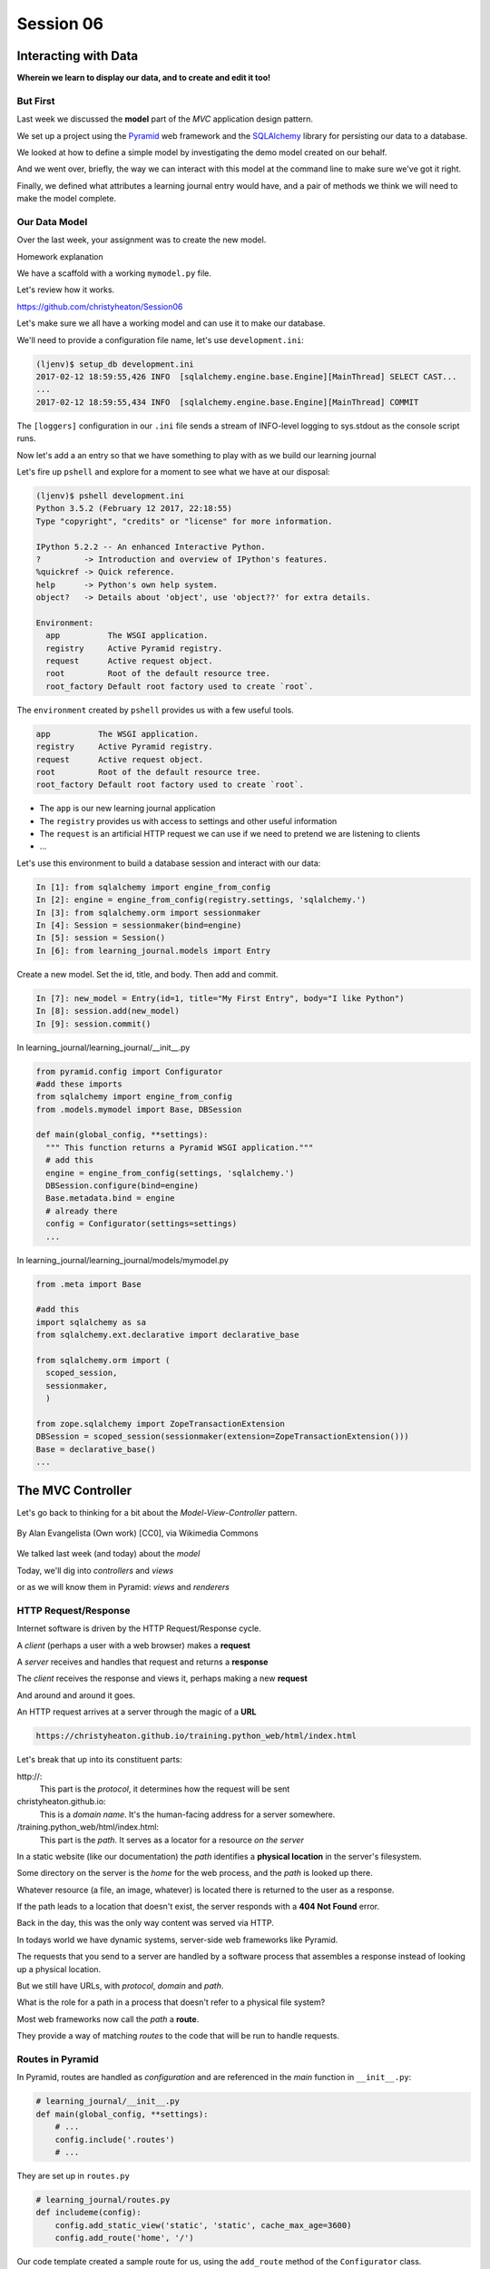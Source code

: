 .. slideconf::
    :autoslides: True

**********
Session 06
**********

.. image:: /_static/lj_entry.png
    :width: 65%
    :align: center

Interacting with Data
=====================

**Wherein we learn to display our data, and to create and edit it too!**


But First
---------

Last week we discussed the **model** part of the *MVC* application design
pattern.

.. rst-class:: build
.. container::

    We set up a project using the `Pyramid`_ web framework and the `SQLAlchemy`_
    library for persisting our data to a database.

    We looked at how to define a simple model by investigating the demo model
    created on our behalf.

    And we went over, briefly, the way we can interact with this model at the
    command line to make sure we've got it right.

    Finally, we defined what attributes a learning journal entry would have,
    and a pair of methods we think we will need to make the model complete.

.. _Pyramid: http://www.pylonsproject.org/projects/pyramid/about
.. _SQLAlchemy: http://docs.sqlalchemy.org/en/rel_0_9/

Our Data Model
--------------

Over the last week, your assignment was to create the new model.

.. rst-class:: build
.. container::

  Homework explanation


.. nextslide:: A Complete Example

We have a scaffold with a working ``mymodel.py`` file.

Let's review how it works.

https://github.com/christyheaton/Session06


.. nextslide:: The Database

Let's make sure we all have a working model and can use it to make
our database.


.. nextslide:: Create the Database

.. rst-class:: build
.. container::

    We'll need to provide a configuration file name, let's use
    ``development.ini``:

    .. code-block:: bash

        (ljenv)$ setup_db development.ini
        2017-02-12 18:59:55,426 INFO  [sqlalchemy.engine.base.Engine][MainThread] SELECT CAST...
        ...
        2017-02-12 18:59:55,434 INFO  [sqlalchemy.engine.base.Engine][MainThread] COMMIT

    The ``[loggers]`` configuration in our ``.ini`` file sends a stream of
    INFO-level logging to sys.stdout as the console script runs.


.. nextslide:: Starter Data

Now let's add a an entry so that we have something to play with as
we build our learning journal


.. nextslide:: The ``pshell`` command

Let's fire up ``pshell`` and explore for a moment to see what we have at our
disposal:

.. rst-class:: build
.. container::

    .. code-block:: bash

        (ljenv)$ pshell development.ini
        Python 3.5.2 (February 12 2017, 22:18:55)
        Type "copyright", "credits" or "license" for more information.

        IPython 5.2.2 -- An enhanced Interactive Python.
        ?         -> Introduction and overview of IPython's features.
        %quickref -> Quick reference.
        help      -> Python's own help system.
        object?   -> Details about 'object', use 'object??' for extra details.

        Environment:
          app          The WSGI application.
          registry     Active Pyramid registry.
          request      Active request object.
          root         Root of the default resource tree.
          root_factory Default root factory used to create `root`.


.. nextslide::

The ``environment`` created by ``pshell`` provides us with a few useful tools.

.. code-block:: bash

    app          The WSGI application.
    registry     Active Pyramid registry.
    request      Active request object.
    root         Root of the default resource tree.
    root_factory Default root factory used to create `root`.

.. rst-class:: build

* The ``app`` is our new learning journal application
* The ``registry`` provides us with access to settings and other useful
  information
* The ``request`` is an artificial HTTP request we can use if we need to
  pretend we are listening to clients
* ...


.. nextslide::

Let's use this environment to build a database session and interact with our
data:

.. code-block:: ipython

    In [1]: from sqlalchemy import engine_from_config
    In [2]: engine = engine_from_config(registry.settings, 'sqlalchemy.')
    In [3]: from sqlalchemy.orm import sessionmaker
    In [4]: Session = sessionmaker(bind=engine)
    In [5]: session = Session()
    In [6]: from learning_journal.models import Entry


.. nextslide:: Add an Entry

Create a new model. Set the id, title, and body. Then add and commit.

.. rst-class:: build
.. container::

    .. code-block:: ipython

        In [7]: new_model = Entry(id=1, title="My First Entry", body="I like Python")
        In [8]: session.add(new_model)
        In [9]: session.commit()


.. nextslide:: Connect database to application

In learning_journal/learning_journal/__init__.py

.. code-block:: python

    from pyramid.config import Configurator
    #add these imports
    from sqlalchemy import engine_from_config
    from .models.mymodel import Base, DBSession

    def main(global_config, **settings):
      """ This function returns a Pyramid WSGI application."""
      # add this
      engine = engine_from_config(settings, 'sqlalchemy.')
      DBSession.configure(bind=engine)
      Base.metadata.bind = engine
      # already there
      config = Configurator(settings=settings)
      ...


.. nextslide:: Connect database to application

In learning_journal/learning_journal/models/mymodel.py

.. code-block:: python

    from .meta import Base

    #add this
    import sqlalchemy as sa
    from sqlalchemy.ext.declarative import declarative_base

    from sqlalchemy.orm import (
      scoped_session,
      sessionmaker,
      )

    from zope.sqlalchemy import ZopeTransactionExtension
    DBSession = scoped_session(sessionmaker(extension=ZopeTransactionExtension()))
    Base = declarative_base()
    ...


The MVC Controller
==================

.. rst-class:: left
.. container::

    Let's go back to thinking for a bit about the *Model-View-Controller*
    pattern.

    .. figure:: http://upload.wikimedia.org/wikipedia/commons/4/40/MVC_passive_view.png
        :align: center
        :width: 25%

        By Alan Evangelista (Own work) [CC0], via Wikimedia Commons

    .. rst-class:: build
    .. container::

        We talked last week (and today) about the *model*

        Today, we'll dig into *controllers* and *views*

        or as we will know them in Pyramid: *views* and *renderers*


HTTP Request/Response
---------------------

Internet software is driven by the HTTP Request/Response cycle.

.. rst-class:: build
.. container::

    A *client* (perhaps a user with a web browser) makes a **request**

    A *server* receives and handles that request and returns a **response**

    The *client* receives the response and views it, perhaps making a new
    **request**

    And around and around it goes.

.. nextslide:: URLs

An HTTP request arrives at a server through the magic of a **URL**

.. code-block:: bash

    https://christyheaton.github.io/training.python_web/html/index.html

.. rst-class:: build
.. container::

    Let's break that up into its constituent parts:

    .. rst-class:: build

    \http://:
      This part is the *protocol*, it determines how the request will be sent

    christyheaton.github.io:
      This is a *domain name*.  It's the human-facing address for a server
      somewhere.

    /training.python_web/html/index.html:
      This part is the *path*.  It serves as a locator for a resource *on the
      server*

.. nextslide:: Paths

In a static website (like our documentation) the *path* identifies a **physical
location** in the server's filesystem.

.. rst-class:: build
.. container::

    Some directory on the server is the *home* for the web process, and the
    *path* is looked up there.

    Whatever resource (a file, an image, whatever) is located there is returned
    to the user as a response.

    If the path leads to a location that doesn't exist, the server responds
    with a **404 Not Found** error.

    Back in the day, this was the only way content was served via
    HTTP.

.. nextslide:: Paths in an MVC System

In todays world we have dynamic systems, server-side web frameworks like
Pyramid.

.. rst-class:: build
.. container::

    The requests that you send to a server are handled by a software process
    that assembles a response instead of looking up a physical location.

    But we still have URLs, with *protocol*, *domain* and *path*.

    What is the role for a path in a process that doesn't refer to a physical
    file system?

    Most web frameworks now call the *path* a **route**.

    They provide a way of matching *routes* to the code that will be run to
    handle requests.

Routes in Pyramid
-----------------

In Pyramid, routes are handled as *configuration* and are referenced in
the *main* function in ``__init__.py``:

.. code-block:: python

    # learning_journal/__init__.py
    def main(global_config, **settings):
        # ...
        config.include('.routes')
        # ...

.. nextslide::

They are set up in ``routes.py``

.. rst-class:: build
.. container::

.. code-block:: python

    # learning_journal/routes.py
    def includeme(config):
        config.add_static_view('static', 'static', cache_max_age=3600)
        config.add_route('home', '/')

Our code template created a sample route for us, using the ``add_route``
method of the ``Configurator`` class.

The ``add_route`` method has two required arguments: a *name* and a
*pattern*

In our sample route, the *name* is ``'home'``

In our sample route, the *pattern* is ``'/'``

.. nextslide::

When a request comes in to a Pyramid application, the framework looks at all
the *routes* that have been configured.

.. rst-class:: build
.. container::

    One by one, in order, it tries to match the *path* of the incoming request
    against the *pattern* of the route.

    As soon as a *pattern* matches the *path* from the incoming request, that
    route is used and no further matching is performed.

    If no route is found that matches, then the request will automatically get
    a **404 Not Found** error response.

    In our sample app, we have one sample *route* named ``'home'``, with a
    pattern of ``/``.

    This means that any request that comes in for ``/`` will be matched to this
    route, and any other request will be **404**.

.. nextslide:: Routes as API

In a very real sense, the *routes* defined in an application *are* the public
API.

.. rst-class:: build
.. container::

    Any route that is present represents something the user can do.

    Any route that is not present is something the user cannot do.

    You can use the proper definition of routes to help conceptualize what your
    app will do.

    What routes might we want for a learning journal application?

    What will our application do?

.. nextslide:: Defining our Routes

Let's add routes for our application.

.. rst-class:: build
.. container::

    Open ``learning_journal/routes.py``.

    For our list page, the existing ``'home'`` route will do fine, leave it.

    Add the following two routes:

    .. code-block:: python

        config.add_route('home', '/') # already there
        config.add_route('detail', '/journal/{id:\d+}')
        config.add_route('action', '/journal/{action}')

    The ``'detail'`` route will serve a single journal entry, identified by an
    ``id``.

    The ``action`` route will serve ``create`` and ``edit`` views, depending on
    the ``action`` specified.

    In both cases, we want to capture a portion of the matched path to use
    information it provides.

.. nextslide:: Matching an ID

In a pattern, you can capture a ``path segment`` *replacement
marker*, a valid Python symbol surrounded by curly braces:

.. rst-class:: build
.. container::

    ::

        /home/{foo}/

    If you want to match a particular pattern, like digits only, add a
    *regular expression*::

        /journal/{id:\d+}

    Matched path segments are captured in a ``matchdict``::

        # pattern          # actual url   # matchdict
        /journal/{id:\d+}  /journal/27    {'id': '27'}

    The ``matchdict`` is made available as an attribute of the *request object*

    (more on that soon)


.. nextslide:: Connecting Routes to Views

In Pyramid, a *route* is connected by configuration to a *view*.

.. rst-class:: build
.. container::

    In our app, a sample view has been created for us, in ``views/default.py``:

    .. code-block:: python

        @view_config(route_name='home', renderer='../templates/mytemplate.jinja2')
        def my_view(request):
            # ...

    The order in which *routes* are configured *is important*, so that must be
    done in ``routes.py``.

    The order in which views are connected to routes *is not important*, so the
    *declarative* ``@view_config`` decorator can be used.

    When ``config.scan`` is called, all files in our application are searched
    for such *declarative configuration* and it is added.

The Pyramid View
----------------

Let's imagine that a *request* has come to our application for the path
``'/'``.

.. rst-class:: build
.. container::

    The framework made a match of that path to a *route* with the pattern ``'/'``.

    Configuration connected that route to a *view* in our application.

    Now, the view that was connected will be *called*, which brings us to the
    nature of *views*

    .. rst-class:: centered

    --A Pyramid view is a *callable* that takes *request* as an argument--

    Remember what a *callable* is?

.. nextslide:: What the View Does

So, a *view* is a callable that takes the *request* as an argument.

.. rst-class:: build
.. container::

    It can then use information from that request to build appropriate data,
    perhaps using the application's *models*.

    Then, it returns the data it assembled, passing it on to a `renderer`_.

    Which *renderer* to use is determined, again, by configuration:

    .. code-block:: python

        @view_config(route_name='home', renderer='../templates/mytemplate.jinja2')
        def my_view(request):
            # ...

    More about this in a moment.

    The *view* stands at the intersection of *input data*, the application
    *model* and *renderers* that offer rendering of the results.

    It is the *Controller* in our MVC application.

.. _renderer: http://docs.pylonsproject.org/projects/pyramid/en/1.5-branch/narr/renderers.html


.. nextslide:: Adding Stub Views

Add temporary views to our application in ``views\default.py`` (and comment out the
sample view):

.. code-block:: python

    @view_config(route_name='home', renderer='string')
    def index_page(request):
        return 'list page'

    @view_config(route_name='detail', renderer='string')
    def view(request):
        return 'detail page'

    @view_config(route_name='action', match_param='action=create', renderer='string')
    def create(request):
        return 'create page'

    @view_config(route_name='action', match_param='action=edit', renderer='string')
    def update(request):
        return 'edit page'

.. nextslide:: Testing Our Views

Now we can verify that our view configuration has worked.

.. rst-class:: build
.. container::

    Make sure your virtualenv is properly activated, and start the web server:

    .. code-block:: bash

        (ljenv)$ pserve development.ini
        Starting server in PID 84467.
        serving on http://0.0.0.0:6543

    Then try viewing some of the expected application urls:

    .. rst-class:: build

    * http://localhost:6543/
    * http://localhost:6543/journal/1
    * http://localhost:6543/journal/create
    * http://localhost:6543/journal/edit

    What happens if you visit a URL that *isn't* in our configuration?

.. nextslide:: Interacting With the Model

Now that we've got temporary views that work, we can fix them to get
information from our database

.. rst-class:: build
.. container::

    We'll begin with the list view.

    We need some code that will fetch all the journal entries we've written, in
    reverse order, and hand that collection back for rendering.

    .. code-block:: python

        from ..models.mymodel import (
            DBSession,
            Entry # <- Add this import
        )

        # and update this view function
        def index_page(request):
            entries = Entry.all()
            return {'entries': entries}

.. nextslide:: Using the ``matchdict``

Next, we want to write the view for a single entry.

.. rst-class:: build
.. container::

    We'll need to use the ``id`` value our route captures into the
    ``matchdict``.

    Remember that the ``matchdict`` is an attribute of the request.

    We'll get the ``id`` from there, and use it to get the correct entry.

    .. code-block:: python

        # add this import at the top
        from pyramid.httpexceptions import HTTPNotFound

        # and update this view function:
        def view(request):
            this_id = request.matchdict.get('id', -1)
            entry = Entry.by_id(this_id)
            if not entry:
                return HTTPNotFound()
            return {'entry': entry}

.. nextslide:: Testing Our Views

We can now verify that these views work correctly.

.. rst-class:: build
.. container::

    Make sure your virtualenv is properly activated, and start the web server:

    .. code-block:: bash

        (ljenv)$ pserve development.ini
        Starting server in PID 84467.
        serving on http://0.0.0.0:6543

    Then try viewing the list page and an entry page:

    * http://localhost:6543
    * http://localhost:6543/journal/1

    What happens when you request an entry with an id that isn't in the
    database?

    * http://localhost:6543/journal/100

The MVC View
============

.. rst-class:: left
.. container::

    Again, back to the *Model-View-Controller* pattern.

    .. figure:: http://upload.wikimedia.org/wikipedia/commons/4/40/MVC_passive_view.png
        :align: center
        :width: 25%

        By Alan Evangelista (Own work) [CC0], via Wikimedia Commons

    .. rst-class:: build
    .. container::

        We've built a *model* and we've created some *controllers* that use it.

        In Pyramid, we call *controllers* **views** and they are callables that
        take *request* as an argument.

        Let's turn to the last piece of the *MVC* patter, the *view*

Presenting Data
---------------

The job of the *view* in the *MVC* pattern is to present data in a format that
is readable to the user of the system.

.. rst-class:: build
.. container::

    There are many ways to present data.

    Some are readable by humans (tables, charts, graphs, HTML pages, text
    files).

    Some are more for machines (xml files, csv, json).

    Which of these formats is the *right one* depends on your purpose.

    What is the purpose of our learning journal?

Pyramid Renderers
-----------------

In Pyramid, the job of presenting data is performed by a *renderer*.

.. rst-class:: build
.. container::

    So we can consider the Pyramid **renderer** to be the *view* in our *MVC*
    app.

    We've already seen how we can connect a *renderer* to a Pyramid *view* with
    configuration.

    In fact, we have already done so, using a built-in renderer called
    ``'string'``.

    This renderer converts the return value of its *view* to a string and sends
    that back to the client as an HTTP response.

    But the result isn't so nice looking.

.. nextslide:: Template Renderers

The `built-in renderers` (``'string'``, ``'json'``, ``'jsonp'``) in Pyramid are
not the only ones available.

.. _built-in renderers: http://docs.pylonsproject.org/projects/pyramid/en/1.5-branch/narr/renderers.html#built-in-renderers

.. rst-class:: build
.. container::

    There are add-ons to Pyramid that support using various *template
    languages* as renderers.

    In fact, one of these was installed by default when you created this
    project.

.. nextslide:: Configuring a Template Renderer

The `pyramid_jinja2` package supports using the `jinja2` template
language.

.. code-block:: python

    # in setup.py
    requires = [
        # ...
        'pyramid_jinja2',
        # ...
    ]

    # in learning_journal/__init__.py
    def main(global_config, **settings):
        # ...
        config.include('pyramid_jinja2')

.. nextslide:: Jinja2 Templates

We will use *Jinja2* templates in our project.

.. rst-class:: build
.. container::

    Let's learn a bit about how `Jinja2 templates`_ work.

.. _Jinja2 templates: http://jinja.pocoo.org/docs/templates/

Jinja2 Template Basics
----------------------

We'll start with the absolute basics.

.. rst-class:: build
.. container::

    Fire up an iPython interpreter, using your `ljenv` virtualenv:

    .. code-block:: bash

        (ljenv)$ ipython
        ...
        In [1]:

    Then import the ``Template`` class from the ``jinja2`` package:

    .. code-block:: ipython

        In [1]: from jinja2 import Template

.. nextslide:: Templates are Strings

A template is constructed with a simple string:

.. code-block:: ipython

    In [2]: t1 = Template("Hello {{ name }}, how are you")

.. rst-class:: build
.. container::

    Here, we've simply typed the string directly, but it is more common to
    build a template from the contents of a *file*.

    Notice that our string has some odd stuff in it: ``{{ name }}``.

    This is called a *placeholder* and when the template is *rendered* it is
    replaced.

.. nextslide:: Rendering a Template

Call the ``render`` method, providing *context*:

.. code-block:: ipython

    In [3]: t1.render(name="Cosmo")
    Out[3]: 'Hello Cosmo, how are you'
    In [4]: t1.render(name="Sherry")
    Out[4]: 'Hello Sherry, how are you'

.. rst-class:: build
.. container::

    *Context* can either be keyword arguments, or a dictionary

    Note the resemblance to something you've seen before:

    .. code-block:: python

        >>> "This is {owner}'s string".format(owner="Christy")
        'This is Christy's string'


.. nextslide:: Dictionaries in Context

Dictionaries passed in as part of the *context* can be addressed with *either*
subscript or dotted notation:

.. code-block:: ipython

    In [5]: person = {'first_name': 'Princess',
       ...:           'last_name': 'Leia'}
    In [6]: t2 = Template("{{ person.last_name }}, {{ person['first_name'] }}")
    In [7]: t2.render(person=person)
    Out[7]: 'Leia, Princess'

.. rst-class:: build

* Jinja2 will try the *correct* way first (attr for dotted, item for
  subscript).
* If nothing is found, it will try the opposite.
* If nothing is found, it will return an *undefined* object.


.. nextslide:: Objects in Context

The exact same is true of objects passed in as part of *context*:

.. rst-class:: build
.. container::

    .. code-block:: ipython

        In [8]: t3 = Template("{{ obj.x }} + {{ obj['y'] }} = Fun!")
        In [9]: class Game(object):
           ...:     x = 'kittens'
           ...:     y = 'yarn'
           ...:
        In [10]: bathtime = Game()
        In [11]: t3.render(obj=bathtime)
        Out[11]: 'kittens + yarn = Fun!'

    This means your templates can be agnostic as to the nature of the
    things found in *context*

.. nextslide:: Filtering values in Templates

You can apply `filters`_ to the data passed in *context* with the pipe ('|')
operator:

.. _filters: http://jinja.pocoo.org/docs/dev/templates/#filters

.. code-block:: ipython

    In [12]: t4 = Template("shouted: {{ phrase|upper }}")
    In [13]: t4.render(phrase="this is very important")
    Out[13]: 'shouted: THIS IS VERY IMPORTANT'

.. rst-class:: build
.. container::

    You can also chain filters together:

    .. code-block:: ipython

        In [14]: t5 = Template("confusing: {{ phrase|upper|reverse }}")
        In [15]: t5.render(phrase="howdy doody")
        Out[15]: 'confusing: YDOOD YDWOH'

.. nextslide:: Control Flow

Logical `control structures`_ are also available:

.. _control structures: http://jinja.pocoo.org/docs/dev/templates/#list-of-control-structures

.. rst-class:: build
.. container::

    .. code-block:: ipython

        In [16]: tmpl = """
           ....: {% for item in list %}{{ item}}, {% endfor %}
           ....: """
        In [17]: t6 = Template(tmpl)
        In [18]: t6.render(list=['a', 'b', 'c', 'd', 'e'])
        Out[18]: '\na, b, c, d, e, '

    Any control structure introduced in a template **must** be paired with an
    explicit closing tag (``{% for %}...{% endfor %}``)

    Remember, although template tags like ``{% for %}`` or ``{% if %}`` look a
    lot like Python, *they are not*.

    The syntax is specific and must be followed correctly.

.. nextslide:: Template Tests

There are a number of specialized *tests* available for use with the
``if...elif...else`` control structure:

.. code-block:: ipython

    In [19]: tmpl = """
       ....: {% if phrase is upper %}
       ....:   {{ phrase|lower }}
       ....: {% elif phrase is lower %}
       ....:   {{ phrase|upper }}
       ....: {% else %}{{ phrase }}{% endif %}"""
    In [20]: t7 = Template(tmpl)
    In [21]: t7.render(phrase="FOO")
    Out[21]: '\n\n  foo\n'
    In [22]: t7.render(phrase='bar')
    Out[22]: '\n\n  BAR\n'
    In [23]: t7.render(phrase='This should print as-is')
    Out[23]: '\nThis should print as-is'


.. nextslide:: Basic Expressions

Basic `Python-like expressions`_ are also supported:

.. _Python-like expressions: http://jinja.pocoo.org/docs/dev/templates/#expressions

.. code-block:: ipython

    In [24]: tmpl = """
       ....: {% set sum = 0 %}
       ....: {% for val in values %}
       ....: {{ val }}: {{ sum + val }}
       ....:   {% set sum = sum + val %}
       ....: {% endfor %}
       ....: """
    In [25]: t8 = Template(tmpl)
    In [26]: t8.render(values=range(1, 11))
    Out[26]: '\n\n\n1: 1\n  \n\n2: 3\n  \n\n3: 6\n  \n\n4: 10\n
              \n\n5: 15\n  \n\n6: 21\n  \n\n7: 28\n  \n\n8: 36\n
              \n\n9: 45\n  \n\n10: 55\n  \n\n'


Our Templates
-------------

There's more that Jinja2 templates can do, but it will be easier to introduce
you to that in the context of a working template.  So let's make some.

.. nextslide:: Detail Template

We have a Pyramid view that returns a single entry. Let's create a template to
show it.

.. rst-class:: build
.. container::

    In ``learning_journal/templates`` create a new file ``detail.jinja2``:

    .. code-block:: jinja

        <article>
          <h1>{{ entry.title }}</h1>
          <hr/>
          <p>{{ entry.body }}</p>
          <hr/>
          <p>Created <strong title="{{ entry.created }}">{{entry.created}}</strong></p>
        </article>

    Then wire it up to the detail view in ``views\default.py``:

    .. code-block:: ipython

        # views\default.py
        @view_config(route_name='detail', renderer='templates/detail.jinja2')
        def view(request):
            # ...

.. nextslide:: Try It Out

Now we should be able to see some rendered HTML for our journal entry details.

.. rst-class:: build
.. container::

    Start up your server:

    .. code-block:: bash

        (ljenv)$ pserve development.ini
        Starting server in PID 90536.
        serving on http://0.0.0.0:6543

    Then try viewing an individual journal entry

    * http://localhost:6543/journal/1

.. nextslide:: Listing Page

The index page of our journal should show a list of journal entries, let's do
that next.

.. rst-class:: build
.. container::

    In ``learning_journal/templates`` create a new file ``list.jinja2``:

    .. code-block:: jinja

        {% if entries %}
        <h2>Journal Entries</h2>
        <ul>
          {% for entry in entries %}
            <li>
            <a href="{{ request.route_url('detail', id=entry.id) }}">{{ entry.title }}</a>
            </li>
          {% endfor %}
        </ul>
        {% else %}
        <p>This journal is empty</p>
        {% endif %}

.. nextslide::

It's worth taking a look at a few specifics of this template.

.. rst-class:: build
.. container::

    .. code-block:: jinja

        {% for entry in entries %}
         ...
        {% endfor %}

    Jinja2 templates are rendered with a *context*.

    A Pyramid *view* returns a dictionary, which is passed to the renderer as
    part of that *context*

    This means we can access values we return from our *view* in the *renderer*
    using the names we assigned to them.

.. nextslide::

It's worth taking a look at a few specifics of this template.

    .. code-block:: jinja

        <a href="{{ request.route_url('detail', id=entry.id) }}">{{ entry.title }}</a>

    The *request* object is also placed in the context by Pyramid.

    Request has a method ``route_url`` that will create a URL for a named
    route.

    This allows you to include URLs in your template without needing to know
    exactly what they will be.

    This process is called *reversing*, since it's a bit like a reverse phone
    book lookup.

.. nextslide::

Finally, you'll need to connect this new renderer to your listing view:

.. code-block:: python

    @view_config(route_name='home', renderer='templates/list.jinja2')
    def index_page(request):
        # ...

.. nextslide:: Try It Out

We can now see our list page too.  Let's try starting the server:

.. rst-class:: build
.. container::

    .. code-block:: bash

        (ljenv)$ pserve development.ini
        Starting server in PID 90536.
        serving on http://0.0.0.0:6543

    Then try viewing the home page of your journal:

    * http://localhost:6543/

    Click on the link to an entry, it should work.

.. nextslide:: Sharing Structure

These views are reasonable, if quite plain.

.. rst-class:: build
.. container::

    It'd be nice to put them into something that looks a bit more like a
    website.

    Jinja2 allows you to combine templates using something called
    `template inheritance`_.

    You can create a basic page structure, and then *inherit* that structure in
    other templates.

    In our class resources I've added a page template ``layout.jinja2``.  Copy
    that page to your templates directory

.. _template inheritance: http://jinja.pocoo.org/docs/dev/templates/#template-inheritance

.. nextslide:: ``layout.jinja2``

.. code-block:: jinja

    <!DOCTYPE html>
    <html lang="en">
      <head>
        <meta charset="utf-8">
        <title>Python Learning Journal</title>
        <!--[if lt IE 9]><script src="http://html5shiv.googlecode.com/svn/trunk/html5.js"></script><![endif]-->
      </head>
      <body>
        <header>
          <nav><ul><li><a href="{{ request.route_url('home') }}">Home</a></li></ul></nav>
        </header>
        <main>
          <h1>My Python Journal</h1>
          <section id="content">{% block body %}{% endblock %}</section>
        </main>
        <footer><p>Created in the UW PCE Python Certificate Program</p></footer>
      </body>
    </html>

.. nextslide:: Template Blocks

The important part here is the ``{% block body %}{% endblock %}`` expression.

.. rst-class:: build
.. container::

    This is a template **block** and it is a kind of placeholder.

    Other templates can inherit from this one, and fill that block with
    additional HTML.

    Let's update our detail and list templates:

    .. code-block:: jinja

        {% extends "layout.jinja2" %}
        {% block body %}
        <!-- everything else that was already there goes here -->
        {% endblock %}

.. nextslide:: Try It Out

Let's try starting the server so we can see the result:

.. rst-class:: build
.. container::

    .. code-block:: bash

        (ljenv)$ pserve development.ini
        Starting server in PID 90536.
        serving on http://0.0.0.0:6543

    Then try viewing the home page of your journal:

    * http://localhost:6543/

    Click on the link to an entry, it should work.

    And now you have shared page structure that is in both.

Static Assets
-------------

Although we have a shared structure, it isn't particularly nice to look at.

.. rst-class:: build
.. container::

    Aspects of how a website looks are controlled by CSS (*Cascading Style
    Sheets*).

    Stylesheets are one of what we generally speak of as *static assets*.

    Other static assets include *images* that are part of the look and feel of
    the site (logos, button images, etc) and the *JavaScript* files that add
    client-side dynamic behavior to the site.

.. nextslide:: Static Assets in Pyramid

Serving static assets in Pyramid requires a *static view* to configuration.
Luckily, ``pcreate`` already handled that for us:

.. rst-class:: build
.. container::

    .. code-block:: python

        # in learning_journal/__init__.py
        def main(global_config, **settings):
            # ...
            config.add_static_view('static', 'static', cache_max_age=3600)
            # ...

    The first argument to ``add_static_view`` is a *name* that will need to
    appear in the path of URLs requesting assets.

    The second argument is a *path* that is relative to the package being
    configured.

    Assets referenced by the *name* in a URL will be searched for in the
    location defined by the *path*

    Additional keyword arguments control other aspects of how the view works.

.. nextslide:: Static Assets in Templates

Once you have a static view configured, you can use assets in that location in
templates.

.. rst-class:: build
.. container::

    The *request* object in Pyramid provides a ``static_path`` method that
    will render an appropriate asset path for us.

    Add the following to our ``layout.jinja2`` template:

    .. code-block:: jinja

        <head>
          <!-- ... -->
          <link href="{{ request.static_path('learning_journal:static/styles.css') }}" rel="stylesheet">
        </head>

    The one required argument to ``request.static_path`` is a *path* to an
    asset.

    Note that because any package *might* define a static view, we have to
    specify which package we want to look in.

    That's why we have ``learning_journal:static/styles.css`` in our call.

.. nextslide:: Basic Styles

I've created some very very basic styles for our learning journal.

.. rst-class:: build
.. container::

    You can find them in ``resources/session06/styles.css``.  Go ahead and copy
    that file.

    Add it to ``learning_journal/static``.

    Then restart your web server and see what a difference a little style
    makes:

    .. code-block:: bash

        (ljenv)$ pserve development.ini
        Starting server in PID 90536.
        serving on http://0.0.0.0:6543

.. nextslide:: The Outcome

Your site should look something like this:

.. figure:: /_static/learning_journal_styled.png
    :align: center
    :width: 75%

    The learning journal with basic styles applied

Getting Interactive
===================

.. rst-class:: left
.. container::

    We have a site that allows us to view a list of journal entries.

    .. rst-class:: build
    .. container::

        We can also view the details of a single entry.

        But as yet, we don't really have any *interaction* in our site yet.

        We can't create new entries.

        Let's add that functionality next.

User Input
----------

In HTML websites, the traditional way of getting input from users is via
`HTML forms`_.

.. rst-class:: build
.. container::

    Forms use *input elements* to allow users to enter data, pick from
    drop-down lists, or choose items via checkbox or radio button.

    It is possible to create plain HTML forms in templates and use them with
    Pyramid.

    It's a lot easier, however, to work with a *form library* to create forms,
    render them in templates and interact with data sent by a client.

    We'll be using a form library called `WTForms`_ in our project

.. _HTML forms: https://developer.mozilla.org/en-US/docs/Web/Guide/HTML/Forms
.. _WTForms: http://wtforms.readthedocs.org/en/latest/

.. nextslide:: Installing WTForms

The first step to working with this library is to install it.

.. rst-class:: build
.. container::

    Start by makin the library as a *dependency* of our package by adding it to
    the *requires* list in ``setup.py``:

    .. code-block:: python

        requires = [
            # ...
            'wtforms', # <- add this to the list
        ]

    Then, re-install our package to download and install the new dependency:

    .. code-block:: bash

        (ljenv)$ python setup.py develop
        ...
        Finished processing dependencies for learning-journal==0.0


.. nextslide:: Installing WTForms

The first step to working with this library is to install it.

.. rst-class:: build
.. container::

    I still had to pip install `wtforms` to get it to work.

    .. code-block:: bash

        (ljenv)$ pip install wtforms


Using WTForms
-------------

We'll want a form to allow a user to create a new Journal Entry.

.. rst-class:: build
.. container::

    Add a new file called ``forms.py`` in our learning_journal package, next to
    ``models\mymodel.py``:

    .. code-block:: python

        from wtforms import Form, TextField, TextAreaField, validators

        strip_filter = lambda x: x.strip() if x else None

        class EntryCreateForm(Form):
            title = TextField(
                'Entry title',
                [validators.Length(min=1, max=255)],
                filters=[strip_filter])
            body = TextAreaField(
                'Entry body',
                [validators.Length(min=1)],
                filters=[strip_filter])

.. nextslide:: Using a Form in a View

Next, we need to add a new view that uses this form to create a new entry.

.. rst-class:: build
.. container::

    Add this to ``views\default.py``:

    .. code-block:: python

        # add these imports
        from pyramid.httpexceptions import HTTPFound
        from .forms import EntryCreateForm

        # and update this view function
        def create(request):
            entry = Entry()
            form = EntryCreateForm(request.POST)
            if request.method == 'POST' and form.validate():
                form.populate_obj(entry)
                DBSession.add(entry)
                return HTTPFound(location=request.route_url('home'))
            return {'form': form, 'action': request.matchdict.get('action')}

.. nextslide:: Testing the Route/View Connection

We already have a route that connects here.  Let's test it.

.. rst-class:: build
.. container::

    Start your server:

    .. code-block:: bash

        (ljenv)$ pserve development.ini
        Starting server in PID 90536.
        serving on http://0.0.0.0:6543

    And then try connecting to the ``action`` route:

    * http://localhost:6543/journal/create

    You should see something like this::

        {'action': u'create', 'form': <learning_journal.forms.EntryCreateForm object at 0x10e7d6b90>}

.. nextslide:: Rendering A Form

Finally, we need to create a template that will render our form.

.. rst-class:: build
.. container::

    Add a new template called ``edit.jinja2`` in
    ``learning_journal/templates``:

    .. code-block:: jinja

        {% extends "templates/layout.jinja2" %}
        {% block body %}
        <form method="POST">
        {% for field in form %}
          {% if field.errors %}
            <ul>
            {% for error in field.errors %}
                <li>{{ error }}</li>
            {% endfor %}
            </ul>
          {% endif %}
            <p>{{ field.label }}: {{ field }}</p>
        {% endfor %}
            <p><input type="submit" name="submit" value="Submit" /></p>
        </form>
        {% endblock %}

.. nextslide:: Connecting the Renderer

You'll need to update the view configuration to use this new renderer.

.. rst-class:: build
.. container::

    Update the configuration in ``learning_journal/views/default.py``:

    .. code-block:: python

        @view_config(route_name='action', match_param='action=create',
                     renderer='templates/edit.jinja2')
        def create(request):
            # ...

    And then you should be able to start your server and test:

    .. code-block:: bash

        (ljenv)$ pserve development.ini
        Starting server in PID 90536.
        serving on http://0.0.0.0:6543

    * http://localhost:6543/journal/create

.. nextslide:: Providing Access

Great!  Now you can add new entries to your journal.

.. rst-class:: build
.. container::

    But in order to do so, you have to hand-enter the url.

    You should add a new link in the UI somewhere that helps you get there more
    easily.

    Add the following to ``list.jinja2``:

    .. code-block:: jinja

        {% extends "layout.jinja2" %}
        {% block body %}
        {% if entries %}
        ...
        {% else %}
        ...
        {% endif %}
        <!-- Add This Link -->
        <p><a href="{{ request.route_url('action', action='create') }}">New Entry</a></p>
        {% endblock %}

Homework
========

.. rst-class:: left
.. container::

    You have a website now that allows you to create, view and list journal
    entries

    .. rst-class:: build
    .. container::

        However, there are still a few flaws in this system.

        You should be able to edit a journal entry that already exists, in case
        you make a spelling error.

        It would also be nice to see a prettier site.

        Let's handle that for homework this week.

Part 1: Add Editing
-------------------

For part one of your assignment, add editing of existing entries. You will need:

* A form that shows an existing entry (what is different about this form from
  one for creating a new entry?)
* A pyramid view that handles that form. It should:

  * Show the form with the requested entry when the page is first loaded
  * Accept edits only on POST
  * Update an existing entry with new data from the form
  * Show the view of the entry after editing so that the user can see the edits
    saved correctly
  * Show errors from form validation, if any are present

* A link somewhere that leads to the editing page for a single entry (probably
  on the view page for a entry)

You'll need to update a bit of configuration, but not much.  Use the create
form we did here in class as an example.

Part 2: Make it Yours
---------------------

I've created for you a very bare-bones layout and stylesheet.

You will certainly want to add a bit of your own style and panache.

Spend a few hours this week playing with the styles and getting a site that
looks more like you want it to look.

The Mozilla Developer Network has `some excellent resources`_ for learning CSS.

In particular, the `Getting Started with CSS`_ tutorial is a thorough
introduction to the basics.

You might also look at their `CSS 3 Demos`_ to help fire up your creative
juices.

Here are a few more resources:

* `A List Apart <http://alistapart.com>`_ offers outstanding articles.  Their
  `Topics list <http://alistapart.com/topics>`_ is worth a browse.
* `Smashing Magazine <http://www.smashingmagazine.com>`_ is another excellent
  resource for articles on design.

.. _some excellent resources: https://developer.mozilla.org/en-US/docs/Web/CSS
.. _Getting Started with CSS: https://developer.mozilla.org/en-US/docs/CSS/Getting_Started
.. _CSS 3 Demos: https://developer.mozilla.org/en-US/demos/tag/tech:css3


Part 3: User Model
------------------

As it stands, our journal accepts entries from anyone who comes by.

Next week we will add security to allow only logged-in users to create and edit
entries.

To do so, we'll need a user model

The model should have:

* An ``id`` field that is a primary key
* A ``username`` field that is unicode, no more than 255 characters, not
  nullable, unique and indexed.
* A ``password`` field that is unicode and not nullable

In addition, the model should have a classmethod that retrieves a specific user
when given a username.

Part 4: Preparation for Deployment
----------------------------------

At the end of class next week we will be deploying our application to Heroku.

You will need to get a free account.

Once you have your free account set up and you have logged in, run through the
`getting started with Python`_ tutorial.

Be sure to at least complete the *set up* step. It will have you install the
Heroku Toolbelt, which you will need to have ready in class.

.. _getting started with Python: https://devcenter.heroku.com/articles/getting-started-with-python#introduction

Submitting Your Work
--------------------

As usual, submit your work by committing and pushing it to your project github
repository

Commit early and commit often.

Write yourself good commit messages explaining what you have done and why.

When you are ready to have your work reviewed, email the link to your
repository to us, we'll take a look and make comments.
